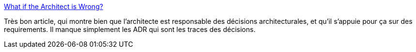 :jbake-type: post
:jbake-status: published
:jbake-title: What if the Architect is Wrong?
:jbake-tags: architecture,documentation,décision,responsabilité,_mois_janv.,_année_2019
:jbake-date: 2019-01-18
:jbake-depth: ../
:jbake-uri: shaarli/1547803074000.adoc
:jbake-source: https://nicolas-delsaux.hd.free.fr/Shaarli?searchterm=https%3A%2F%2Fwww.yegor256.com%2F2019%2F01%2F15%2Fwhat-if-architect-is-wrong.html&searchtags=architecture+documentation+d%C3%A9cision+responsabilit%C3%A9+_mois_janv.+_ann%C3%A9e_2019
:jbake-style: shaarli

https://www.yegor256.com/2019/01/15/what-if-architect-is-wrong.html[What if the Architect is Wrong?]

Très bon article, qui montre bien que l'architecte est responsable des décisions architecturales, et qu'il s'appuie pour ça sur des requirements. Il manque simplement les ADR qui sont les traces des décisions.
